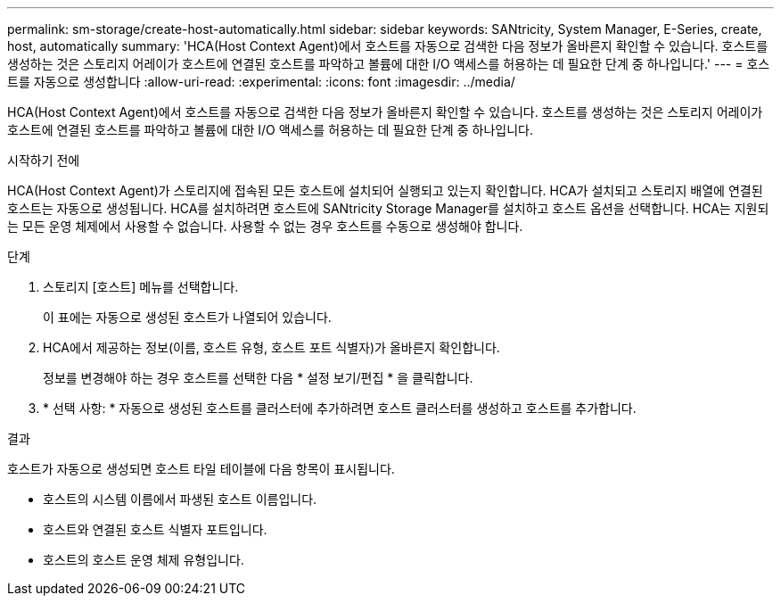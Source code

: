 ---
permalink: sm-storage/create-host-automatically.html 
sidebar: sidebar 
keywords: SANtricity, System Manager, E-Series, create, host, automatically 
summary: 'HCA(Host Context Agent)에서 호스트를 자동으로 검색한 다음 정보가 올바른지 확인할 수 있습니다. 호스트를 생성하는 것은 스토리지 어레이가 호스트에 연결된 호스트를 파악하고 볼륨에 대한 I/O 액세스를 허용하는 데 필요한 단계 중 하나입니다.' 
---
= 호스트를 자동으로 생성합니다
:allow-uri-read: 
:experimental: 
:icons: font
:imagesdir: ../media/


[role="lead"]
HCA(Host Context Agent)에서 호스트를 자동으로 검색한 다음 정보가 올바른지 확인할 수 있습니다. 호스트를 생성하는 것은 스토리지 어레이가 호스트에 연결된 호스트를 파악하고 볼륨에 대한 I/O 액세스를 허용하는 데 필요한 단계 중 하나입니다.

.시작하기 전에
HCA(Host Context Agent)가 스토리지에 접속된 모든 호스트에 설치되어 실행되고 있는지 확인합니다. HCA가 설치되고 스토리지 배열에 연결된 호스트는 자동으로 생성됩니다. HCA를 설치하려면 호스트에 SANtricity Storage Manager를 설치하고 호스트 옵션을 선택합니다. HCA는 지원되는 모든 운영 체제에서 사용할 수 없습니다. 사용할 수 없는 경우 호스트를 수동으로 생성해야 합니다.

.단계
. 스토리지 [호스트] 메뉴를 선택합니다.
+
이 표에는 자동으로 생성된 호스트가 나열되어 있습니다.

. HCA에서 제공하는 정보(이름, 호스트 유형, 호스트 포트 식별자)가 올바른지 확인합니다.
+
정보를 변경해야 하는 경우 호스트를 선택한 다음 * 설정 보기/편집 * 을 클릭합니다.

. * 선택 사항: * 자동으로 생성된 호스트를 클러스터에 추가하려면 호스트 클러스터를 생성하고 호스트를 추가합니다.


.결과
호스트가 자동으로 생성되면 호스트 타일 테이블에 다음 항목이 표시됩니다.

* 호스트의 시스템 이름에서 파생된 호스트 이름입니다.
* 호스트와 연결된 호스트 식별자 포트입니다.
* 호스트의 호스트 운영 체제 유형입니다.

